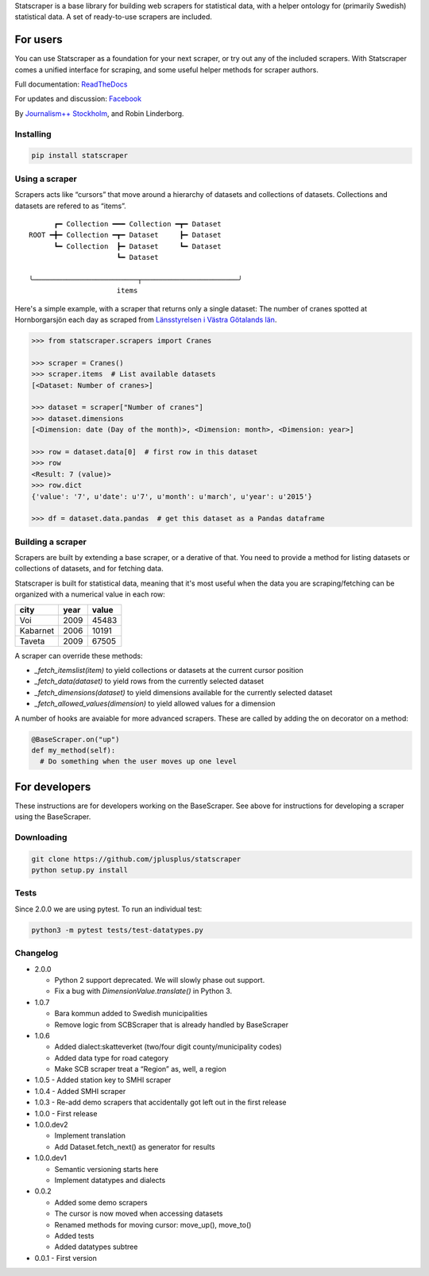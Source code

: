 Statscraper is a base library for building web scrapers for statistical data, with a helper ontology for (primarily Swedish) statistical data. A set of ready-to-use scrapers are included.

For users
=========

You can use Statscraper as a foundation for your next scraper, or try out any of the included scrapers. With Statscraper comes a unified interface for scraping, and some useful helper methods for scraper authors.

Full documentation: ReadTheDocs_

For updates and discussion: Facebook_

By `Journalism++ Stockholm <http://jplusplus.org/sv>`_, and Robin Linderborg.

Installing
----------

.. code:: bash

  pip install statscraper

Using a scraper
---------------
Scrapers acts like “cursors” that move around a hierarchy of datasets and collections of datasets. Collections and datasets are refered to as “items”.

::

        ┏━ Collection ━━━ Collection ━┳━ Dataset
  ROOT ━╋━ Collection ━┳━ Dataset     ┣━ Dataset
        ┗━ Collection  ┣━ Dataset     ┗━ Dataset
                       ┗━ Dataset

  ╰─────────────────────────┬───────────────────────╯
                       items

Here's a simple example, with a scraper that returns only a single dataset: The number of cranes spotted at Hornborgarsjön each day as scraped from `Länsstyrelsen i Västra Götalands län <http://web05.lansstyrelsen.se/transtat_O/transtat.asp>`_.

.. code:: python

  >>> from statscraper.scrapers import Cranes

  >>> scraper = Cranes()
  >>> scraper.items  # List available datasets
  [<Dataset: Number of cranes>]

  >>> dataset = scraper["Number of cranes"]
  >>> dataset.dimensions
  [<Dimension: date (Day of the month)>, <Dimension: month>, <Dimension: year>]

  >>> row = dataset.data[0]  # first row in this dataset
  >>> row
  <Result: 7 (value)>
  >>> row.dict
  {'value': '7', u'date': u'7', u'month': u'march', u'year': u'2015'}

  >>> df = dataset.data.pandas  # get this dataset as a Pandas dataframe

Building a scraper
------------------
Scrapers are built by extending a base scraper, or a derative of that. You need to provide a method for listing datasets or collections of datasets, and for fetching data.

Statscraper is built for statistical data, meaning that it's most useful when the data you are scraping/fetching can be organized with a numerical value in each row:

========  ======  =======
  city     year    value
========  ======  =======
Voi       2009    45483
Kabarnet  2006    10191
Taveta    2009    67505
========  ======  =======

A scraper can override these methods:

* `_fetch_itemslist(item)` to yield collections or datasets at the current cursor position
* `_fetch_data(dataset)` to yield rows from the currently selected dataset
* `_fetch_dimensions(dataset)` to yield dimensions available for the currently selected dataset
* `_fetch_allowed_values(dimension)` to yield allowed values for a dimension

A number of hooks are avaiable for more advanced scrapers. These are called by adding the on decorator on a method:

.. code:: python

  @BaseScraper.on("up")
  def my_method(self):
    # Do something when the user moves up one level

For developers
==============
These instructions are for developers working on the BaseScraper. See above for instructions for developing a scraper using the BaseScraper.

Downloading
-----------

.. code:: bash

  git clone https://github.com/jplusplus/statscraper
  python setup.py install

Tests
-----

Since 2.0.0 we are using pytest. To run an individual test:

.. code:: bash

  python3 -m pytest tests/test-datatypes.py


Changelog
---------

- 2.0.0

  - Python 2 support deprecated. We will slowly phase out support.
  - Fix a bug with `DimensionValue.translate()` in Python 3.

- 1.0.7

  - Bara kommun added to Swedish municipalities
  - Remove logic from SCBScraper that is already handled by BaseScraper

- 1.0.6

  - Added dialect:skatteverket (two/four digit county/municipality codes)
  - Added data type for road category
  - Make SCB scraper treat a “Region” as, well, a region

- 1.0.5
  - Added station key to SMHI scraper

- 1.0.4
  - Added SMHI scraper

- 1.0.3
  - Re-add demo scrapers that accidentally got left out in the first release

- 1.0.0
  - First release

- 1.0.0.dev2

  - Implement translation
  - Add Dataset.fetch_next() as generator for results

- 1.0.0.dev1

  - Semantic versioning starts here
  - Implement datatypes and dialects

- 0.0.2

  - Added some demo scrapers
  - The cursor is now moved when accessing datasets
  - Renamed methods for moving cursor: move_up(), move_to()
  - Added tests
  - Added datatypes subtree

- 0.0.1
  - First version

.. _Facebook: https://www.facebook.com/groups/skrejperpark
.. _ReadTheDocs: http://statscraper.readthedocs.io

